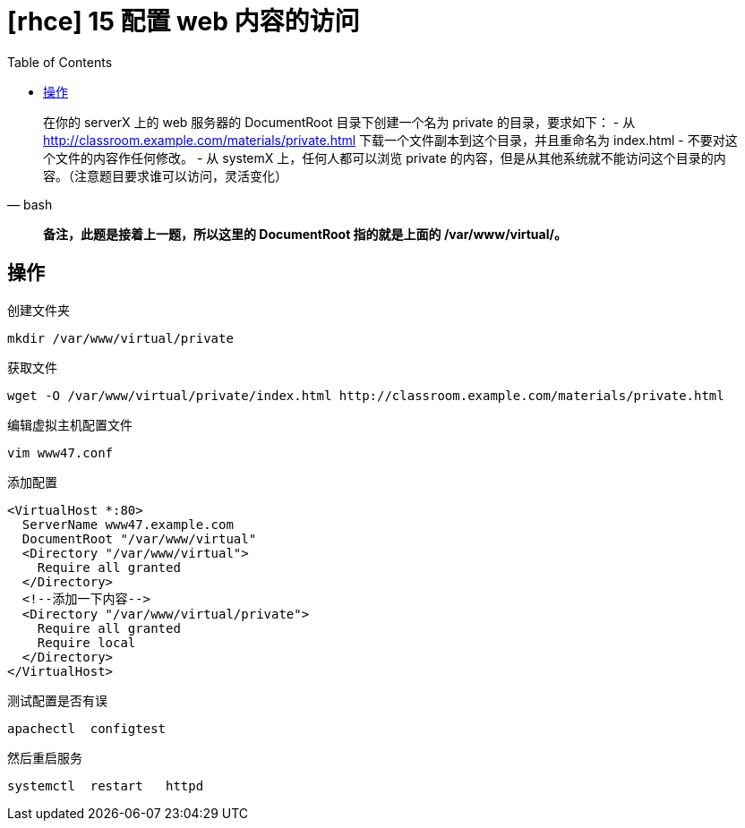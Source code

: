 = [rhce] 15 配置 web 内容的访问
:page-description: rhce 15 配置 web 内容的访问
:page-category: rhce
:page-image: https://img.hacpai.com/bing/20180608.jpg?imageView2/1/w/1280/h/720/interlace/1/q/100
:page-href: /articles/2018/02/21/1546344577105.html
:page-created: 1519206720000
:page-modified: 1546346111004
:toc:

[source, bash]
____
在你的 serverX 上的 web 服务器的 DocumentRoot 目录下创建一个名为 private
的目录，要求如下： - 从
http://classroom.example.com/materials/private.html
下载一个文件副本到这个目录，并且重命名为 index.html -
不要对这个文件的内容作任何修改。 - 从 systemX 上，任何人都可以浏览
private
的内容，但是从其他系统就不能访问这个目录的内容。（注意题目要求谁可以访问，灵活变化）
____

____
*备注，此题是接着上一题，所以这里的 DocumentRoot 指的就是上面的
/var/www/virtual/。*
____

== 操作

创建文件夹

....
mkdir /var/www/virtual/private
....

获取文件

....
wget -O /var/www/virtual/private/index.html http://classroom.example.com/materials/private.html
....

编辑虚拟主机配置文件

....
vim www47.conf
....

添加配置

[source,xml]
----
<VirtualHost *:80>
  ServerName www47.example.com
  DocumentRoot "/var/www/virtual"
  <Directory "/var/www/virtual">
    Require all granted
  </Directory>
  <!--添加一下内容-->
  <Directory "/var/www/virtual/private">
    Require all granted
    Require local
  </Directory>
</VirtualHost>
----

测试配置是否有误

....
apachectl  configtest
....

然后重启服务

....
systemctl  restart   httpd
....


